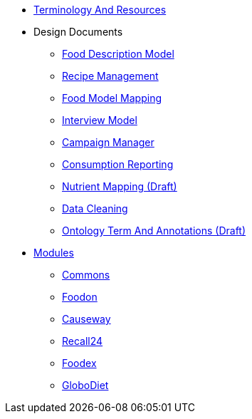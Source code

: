 * xref:TerminologyAndResources.adoc[Terminology And Resources]
* Design Documents
** xref:designdocs/FoodDescriptionModel.adoc[Food Description Model]
** xref:designdocs/RecipeManagement.adoc[Recipe Management]
** xref:designdocs/FoodModelMapping.adoc[Food Model Mapping]
** xref:designdocs/InterviewModel.adoc[Interview Model]
** xref:designdocs/CampaignManager.adoc[Campaign Manager]
** xref:designdocs/ConsumptionReporting.adoc[Consumption Reporting]
** xref:designdocs/NutrientMapping.adoc[Nutrient Mapping (Draft)]
** xref:designdocs/DataCleaning.adoc[Data Cleaning]
** xref:designdocs/OntologyTermAndAnnotations.adoc[Ontology Term And Annotations (Draft)]
* xref:Modules.adoc[Modules]
** xref:modules/Commons.adoc[Commons]
** xref:modules/Foodon.adoc[Foodon]
** xref:modules/Causeway.adoc[Causeway]
** xref:modules/Recall24.adoc[Recall24]
** xref:modules/Foodex.adoc[Foodex]
** xref:modules/GloboDiet.adoc[GloboDiet]
